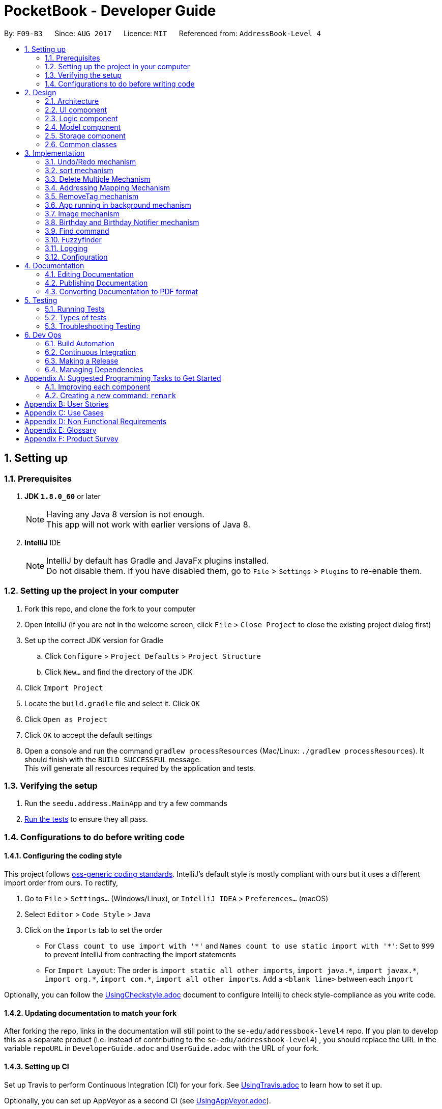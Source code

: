 ﻿= PocketBook - Developer Guide
:toc:
:toc-title:
:toc-placement: preamble
:sectnums:
:imagesDir: images
:stylesDir: stylesheets
ifdef::env-github[]
:tip-caption: :bulb:
:note-caption: :information_source:
endif::[]
ifdef::env-github,env-browser[:outfilesuffix: .adoc]
:repoURL: https://github.com/se-edu/addressbook-level4/tree/master

By: `F09-B3`      Since: `AUG 2017`      Licence: `MIT`      Referenced from: `AddressBook-Level 4`

== Setting up

=== Prerequisites

. *JDK `1.8.0_60`* or later
+
[NOTE]
Having any Java 8 version is not enough. +
This app will not work with earlier versions of Java 8.
+

. *IntelliJ* IDE
+
[NOTE]
IntelliJ by default has Gradle and JavaFx plugins installed. +
Do not disable them. If you have disabled them, go to `File` > `Settings` > `Plugins` to re-enable them.


=== Setting up the project in your computer

. Fork this repo, and clone the fork to your computer
. Open IntelliJ (if you are not in the welcome screen, click `File` > `Close Project` to close the existing project dialog first)
. Set up the correct JDK version for Gradle
.. Click `Configure` > `Project Defaults` > `Project Structure`
.. Click `New...` and find the directory of the JDK
. Click `Import Project`
. Locate the `build.gradle` file and select it. Click `OK`
. Click `Open as Project`
. Click `OK` to accept the default settings
. Open a console and run the command `gradlew processResources` (Mac/Linux: `./gradlew processResources`). It should finish with the `BUILD SUCCESSFUL` message. +
This will generate all resources required by the application and tests.

=== Verifying the setup

. Run the `seedu.address.MainApp` and try a few commands
. link:#testing[Run the tests] to ensure they all pass.

=== Configurations to do before writing code

==== Configuring the coding style

This project follows https://github.com/oss-generic/process/blob/master/docs/CodingStandards.md[oss-generic coding standards]. IntelliJ's default style is mostly compliant with ours but it uses a different import order from ours. To rectify,

. Go to `File` > `Settings...` (Windows/Linux), or `IntelliJ IDEA` > `Preferences...` (macOS)
. Select `Editor` > `Code Style` > `Java`
. Click on the `Imports` tab to set the order

* For `Class count to use import with '\*'` and `Names count to use static import with '*'`: Set to `999` to prevent IntelliJ from contracting the import statements
* For `Import Layout`: The order is `import static all other imports`, `import java.\*`, `import javax.*`, `import org.\*`, `import com.*`, `import all other imports`. Add a `<blank line>` between each `import`

Optionally, you can follow the <<UsingCheckstyle#, UsingCheckstyle.adoc>> document to configure Intellij to check style-compliance as you write code.

==== Updating documentation to match your fork

After forking the repo, links in the documentation will still point to the `se-edu/addressbook-level4` repo. If you plan to develop this as a separate product (i.e. instead of contributing to the `se-edu/addressbook-level4`) , you should replace the URL in the variable `repoURL` in `DeveloperGuide.adoc` and `UserGuide.adoc` with the URL of your fork.

==== Setting up CI

Set up Travis to perform Continuous Integration (CI) for your fork. See <<UsingTravis#, UsingTravis.adoc>> to learn how to set it up.

Optionally, you can set up AppVeyor as a second CI (see <<UsingAppVeyor#, UsingAppVeyor.adoc>>).

[NOTE]
Having both Travis and AppVeyor ensures your App works on both Unix-based platforms and Windows-based platforms (Travis is Unix-based and AppVeyor is Windows-based)

==== Getting started with coding

When you are ready to start coding,

1. Get some sense of the overall design by reading the link:#architecture[Architecture] section.
2. Take a look at the section link:#suggested-programming-tasks-to-get-started[Suggested Programming Tasks to Get Started].

== Design

=== Architecture

image::Architecture.png[width="600"]
_Figure 2.1.1 : Architecture Diagram_

The *_Architecture Diagram_* given above explains the high-level design of the App. Given below is a quick overview of each component.

[TIP]
The `.pptx` files used to create diagrams in this document can be found in the link:{repoURL}/docs/diagrams/[diagrams] folder. To update a diagram, modify the diagram in the pptx file, select the objects of the diagram, and choose `Save as picture`.

`Main` has only one class called link:{repoURL}/src/main/java/seedu/address/MainApp.java[`MainApp`]. It is responsible for,

* At app launch: Initializes the components in the correct sequence, and connects them up with each other.
* At shut down: Shuts down the components and invokes cleanup method where necessary.

link:#common-classes[*`Commons`*] represents a collection of classes used by multiple other components. Two of those classes play important roles at the architecture level.

* `EventsCenter` : This class (written using https://github.com/google/guava/wiki/EventBusExplained[Google's Event Bus library]) is used by components to communicate with other components using events (i.e. a form of _Event Driven_ design)
* `LogsCenter` : Used by many classes to write log messages to the App's log file.

The rest of the App consists of four components.

* link:#ui-component[*`UI`*] : The UI of the App.
* link:#logic-component[*`Logic`*] : The command executor.
* link:#model-component[*`Model`*] : Holds the data of the App in-memory.
* link:#storage-component[*`Storage`*] : Reads data from, and writes data to, the hard disk.

Each of the four components

* Defines its _API_ in an `interface` with the same name as the Component.
* Exposes its functionality using a `{Component Name}Manager` class.

For example, the `Logic` component (see the class diagram given below) defines it's API in the `Logic.java` interface and exposes its functionality using the `LogicManager.java` class.

image::LogicClassDiagram.png[width="800"]
_Figure 2.1.2 : Class Diagram of the Logic Component_

[discrete]
==== Events-Driven nature of the design

The _Sequence Diagram_ below shows how the components interact for the scenario where the user issues the command `delete 1`.

image::SDforDeletePerson.png[width="800"]
_Figure 2.1.3a : Component interactions for `delete 1` command (part 1)_

[NOTE]
Note how the `Model` simply raises a `AddressBookChangedEvent` when the Address Book data are changed, instead of asking the `Storage` to save the updates to the hard disk.

The diagram below shows how the `EventsCenter` reacts to that event, which eventually results in the updates being saved to the hard disk and the status bar of the UI being updated to reflect the 'Last Updated' time.

image::SDforDeletePersonEventHandling.png[width="800"]
_Figure 2.1.3b : Component interactions for `delete 1` command (part 2)_

[NOTE]
Note how the event is propagated through the `EventsCenter` to the `Storage` and `UI` without `Model` having to be coupled to either of them. This is an example of how this Event Driven approach helps us reduce direct coupling between components.

The sections below give more details of each component.

=== UI component

image::UiClassDiagram.png[width="800"]
_Figure 2.2.1 : Structure of the UI Component_

*API* : link:{repoURL}/src/main/java/seedu/address/ui/Ui.java[`Ui.java`]

The UI consists of a `MainWindow` that is made up of parts e.g.`CommandBox`, `ResultDisplay`, `PersonListPanel`, `StatusBarFooter`, `BrowserPanel` etc. All these, including the `MainWindow`, inherit from the abstract `UiPart` class.

The `UI` component uses JavaFx UI framework. The layout of these UI parts are defined in matching `.fxml` files that are in the `src/main/resources/view` folder. For example, the layout of the link:{repoURL}/src/main/java/seedu/address/ui/MainWindow.java[`MainWindow`] is specified in link:{repoURL}/src/main/resources/view/MainWindow.fxml[`MainWindow.fxml`]

The `UI` component,

* Executes user commands using the `Logic` component.
* Binds itself to some data in the `Model` so that the UI can auto-update when data in the `Model` change.
* Responds to events raised from various parts of the App and updates the UI accordingly.

=== Logic component

image::LogicClassDiagram.png[width="800"]
_Figure 2.3.1 : Structure of the Logic Component_

image::LogicCommandClassDiagram.png[width="800"]
_Figure 2.3.2 : Structure of Commands in the Logic Component. This diagram shows finer details concerning `XYZCommand` and `Command` in Figure 2.3.1_

*API* :
link:{repoURL}/src/main/java/seedu/address/logic/Logic.java[`Logic.java`]

.  `Logic` uses the `AddressBookParser` class to parse the user command.
.  This results in a `Command` object which is executed by the `LogicManager`.
.  The command execution can affect the `Model` (e.g. adding a person) and/or raise events.
.  The result of the command execution is encapsulated as a `CommandResult` object which is passed back to the `Ui`.

Given below is the Sequence Diagram for interactions within the `Logic` component for the `execute("delete 1")` API call.

image::DeletePersonSdForLogic.png[width="800"]
_Figure 2.3.1 : Interactions Inside the Logic Component for the `delete 1` Command_

=== Model component

image::ModelClassDiagram.png[width="800"]
_Figure 2.4.1 : Structure of the Model Component_

*API* : link:{repoURL}/src/main/java/seedu/address/model/Model.java[`Model.java`]

The `Model`,

* stores a `UserPref` object that represents the user's preferences.
* stores the Address Book data.
* exposes an unmodifiable `ObservableList<ReadOnlyPerson>` that can be 'observed' e.g. the UI can be bound to this list so that the UI automatically updates when the data in the list change.
* does not depend on any of the other three components.

=== Storage component

image::StorageClassDiagram.png[width="800"]
_Figure 2.5.1 : Structure of the Storage Component_

*API* : link:{repoURL}/src/main/java/seedu/address/storage/Storage.java[`Storage.java`]

The `Storage` component,

* can save `UserPref` objects in json format and read it back.
* can save the Address Book data in xml format and read it back.

=== Common classes

Classes used by multiple components are in the `seedu.addressbook.commons` package.

== Implementation

This section describes some noteworthy details on how certain features are implemented.

// tag::undoredo[]
=== Undo/Redo mechanism

The undo/redo mechanism is facilitated by an `UndoRedoStack`, which resides inside `LogicManager`. It supports undoing and redoing of commands that modifies the state of the address book (e.g. `add`, `edit`). Such commands will inherit from `UndoableCommand`.

`UndoRedoStack` only deals with `UndoableCommands`. Commands that cannot be undone will inherit from `Command` instead. The following diagram shows the inheritance diagram for commands:

image::LogicCommandClassDiagram.png[width="800"]

As you can see from the diagram, `UndoableCommand` adds an extra layer between the abstract `Command` class and concrete commands that can be undone, such as the `DeleteCommand`. Note that extra tasks need to be done when executing a command in an _undoable_ way, such as saving the state of the address book before execution. `UndoableCommand` contains the high-level algorithm for those extra tasks while the child classes implements the details of how to execute the specific command. Note that this technique of putting the high-level algorithm in the parent class and lower-level steps of the algorithm in child classes is also known as the https://www.tutorialspoint.com/design_pattern/template_pattern.htm[template pattern].

Commands that are not undoable are implemented this way:
[source,java]
----
public class ListCommand extends Command {
    @Override
    public CommandResult execute() {
        // ... list logic ...
    }
}
----

With the extra layer, the commands that are undoable are implemented this way:
[source,java]
----
public abstract class UndoableCommand extends Command {
    @Override
    public CommandResult execute() {
        // ... undo logic ...

        executeUndoableCommand();
    }
}

public class DeleteCommand extends UndoableCommand {
    @Override
    public CommandResult executeUndoableCommand() {
        // ... delete logic ...
    }
}
----

Suppose that the user has just launched the application. The `UndoRedoStack` will be empty at the beginning.

The user executes a new `UndoableCommand`, `delete 5`, to delete the 5th person in the address book. The current state of the address book is saved before the `delete 5` command executes. The `delete 5` command will then be pushed onto the `undoStack` (the current state is saved together with the command).

image::UndoRedoStartingStackDiagram.png[width="800"]

As the user continues to use the program, more commands are added into the `undoStack`. For example, the user may execute `add n/David ...` to add a new person.

image::UndoRedoNewCommand1StackDiagram.png[width="800"]

[NOTE]
If a command fails its execution, it will not be pushed to the `UndoRedoStack` at all.

The user now decides that adding the person was a mistake, and decides to undo that action using `undo`.

We will pop the most recent command out of the `undoStack` and push it back to the `redoStack`. We will restore the address book to the state before the `add` command executed.

image::UndoRedoExecuteUndoStackDiagram.png[width="800"]

[NOTE]
If the `undoStack` is empty, then there are no other commands left to be undone, and an `Exception` will be thrown when popping the `undoStack`.

The following sequence diagram shows how the undo operation works:

image::UndoRedoSequenceDiagram.png[width="800"]

The redo does the exact opposite (pops from `redoStack`, push to `undoStack`, and restores the address book to the state after the command is executed).

[NOTE]
If the `redoStack` is empty, then there are no other commands left to be redone, and an `Exception` will be thrown when popping the `redoStack`.

The user now decides to execute a new command, `clear`. As before, `clear` will be pushed into the `undoStack`. This time the `redoStack` is no longer empty. It will be purged as it no longer make sense to redo the `add n/David` command (this is the behavior that most modern desktop applications follow).

image::UndoRedoNewCommand2StackDiagram.png[width="800"]

Commands that are not undoable are not added into the `undoStack`. For example, `list`, which inherits from `Command` rather than `UndoableCommand`, will not be added after execution:

image::UndoRedoNewCommand3StackDiagram.png[width="800"]

The following activity diagram summarize what happens inside the `UndoRedoStack` when a user executes a new command:

image::UndoRedoActivityDiagram.png[width="200"]

==== Design Considerations

**Aspect:** Implementation of `UndoableCommand` +
**Alternative 1 (current choice):** Add a new abstract method `executeUndoableCommand()` +
**Pros:** We will not lose any undone/redone functionality as it is now part of the default behaviour. Classes that deal with `Command` do not have to know that `executeUndoableCommand()` exist. +
**Cons:** Hard for new developers to understand the template pattern. +
**Alternative 2:** Just override `execute()` +
**Pros:** Does not involve the template pattern, easier for new developers to understand. +
**Cons:** Classes that inherit from `UndoableCommand` must remember to call `super.execute()`, or lose the ability to undo/redo.

---

**Aspect:** How undo & redo executes +
**Alternative 1 (current choice):** Saves the entire address book. +
**Pros:** Easy to implement. +
**Cons:** May have performance issues in terms of memory usage. +
**Alternative 2:** Individual command knows how to undo/redo by itself. +
**Pros:** Will use less memory (e.g. for `delete`, just save the person being deleted). +
**Cons:** We must ensure that the implementation of each individual command are correct.

---

**Aspect:** Type of commands that can be undone/redone +
**Alternative 1 (current choice):** Only include commands that modifies the address book (`add`, `clear`, `edit`). +
**Pros:** We only revert changes that are hard to change back (the view can easily be re-modified as no data are lost). +
**Cons:** User might think that undo also applies when the list is modified (undoing filtering for example), only to realize that it does not do that, after executing `undo`. +
**Alternative 2:** Include all commands. +
**Pros:** Might be more intuitive for the user. +
**Cons:** User have no way of skipping such commands if he or she just want to reset the state of the address book and not the view. +
**Additional Info:** See our discussion  https://github.com/se-edu/addressbook-level4/issues/390#issuecomment-298936672[here].

---

**Aspect:** Data structure to support the undo/redo commands +
**Alternative 1 (current choice):** Use separate stack for undo and redo +
**Pros:** Easy to understand for new Computer Science student undergraduates to understand, who are likely to be the new incoming developers of our project. +
**Cons:** Logic is duplicated twice. For example, when a new command is executed, we must remember to update both `HistoryManager` and `UndoRedoStack`. +
**Alternative 2:** Use `HistoryManager` for undo/redo +
**Pros:** We do not need to maintain a separate stack, and just reuse what is already in the codebase. +
**Cons:** Requires dealing with commands that have already been undone: We must remember to skip these commands. Violates Single Responsibility Principle and Separation of Concerns as `HistoryManager` now needs to do two different things. +
// end::undoredo[]

// tag::sort[]
=== sort mechanism

The sort mechanism is operates from sorting the 'internalList' in 'UniquePersonList' which resides in the model componet. Sort supports reformatting the current list of person according to the user's chosen details in ascending order. Such commands will inherit from `Command`.

With the help of sortCommandParser, the user's sorting type preference will be extracted from the CLI and passed into sortCommand.Invalid sorting type or command will not be sorted, and parseException will be generated:

image::SortCommandDiagram.png[width="800"]

As you can see from the diagram, `SortCommandParser` validates and extract the user's sorting type request. SortCommand will call the model component to sort the 'interalList'. Invalid Commands will be handled by ParseException command to prompt user for a correct sorting type.

Commands that are not sortable are implemented this way:
[source,java]
----
public SortCommand(String sortType) {
    this.sortType = sortType;
}

@Override
public CommandResult execute() throws CommandException {
    //... list logic ...
}
----
Commands that are not sortable will be handled by ParseException:
[source,java]
----
catch (IllegalValueException ive) {
    throw new ParseException(
        String.format(MESSAGE_INVALID_COMMAND_FORMAT, SortCommand.MESSAGE_USAGE));
}
----

Suppose that the user has just launched the application. The `internalList` is filled with these four persons. A sample of the outlook of internalist is shown below.

image::OriginalInternalList.png[width="800"]

The user executes a new `SortCommand`, `sort number`, to sort all person in the address book by their phone number. interalList in 'UniquePersonList' should then be sorted.

image::SortedNumberList.png[width="800"]

As the user continues to use the program, the user can request for a different sort command. For example, the user may execute sort name to interalList by their name.

image::OriginalInternalList.png[width="800"]

The following sequence diagram shows how the sort operation works:

image::SortSequenceDiagram.png[width="800"]

[NOTE]
The user may choose to sort the persons by other parameters. The parameters includes : name, number, address, email, remark, birthday.

If a command fails its execution, no sorting will be done and a parse Exception will be used to handle the format for incorrect Commands.

==== Design Considerations

**Aspect:** Implementation of `SortCommand` +
**Alternative 1 (current choice):** Sort the interalList via `Collections.sort()` and  +
**Pros:** We will be able to sort using merge or Tim sort which offers a stable and efficient (O(n log n)) efficiency +
**Cons:** May not be optimal when sorting again after adding one new person only. +
**Alternative 2:** Implement different algorithm depends on different type or number of persons added +
**Pros:** Able to obtain optimal efficiency for sorting everytime. +
**Cons:** Alot of code needed for all the different types of persons added to ensure better efficiency than Tim sort.

---

**Aspect:** Sorting persons based on type +
**Alternative 1 (current choice):** Uses Lambdas to sort. +
**Pros:** Clean one line code to compare person to sort. +
**Cons:** - +
**Alternative 2:** Individual Comparator for person object based on sorting parameter. +
*Pros:** Sort the persons based on comparator, more free play to the comparisons in sorting. +
**Cons:** Less efficient as more context switch is needed, resulting in higher overhead time.

// tag::DeleteMultiple[]
=== Delete Multiple Mechanism

The delete multiple mechanism is a edit of the previous `delete` command. It enables the user to delete several persons
from the address book in one command.

The `DeleteCommandParser` will parse all the given `Index`(es) provided by the user and creates a new `DeleteCommand` with the provided indices.
The `DeleteCommand` will then go through the list of `Person` and delete all the `Person` of the given `Index`

Implementation of deleting multiple `Person` from address book:
[source, java]
----
private String deleteAllSelectedPersonFromAddressBook() throws CommandException {
    StringJoiner joiner = new StringJoiner(COMMA);
    List<ReadOnlyPerson> lastShownList = model.getFilteredPersonList();
    for (int i = targetIndex.length - 1; i >= 0; i--) {
        if (targetIndex[i].getZeroBased() >= lastShownList.size()) {
            throw new CommandException(Messages.MESSAGE_INVALID_PERSON_DISPLAYED_INDEX);
        }

        ReadOnlyPerson personToDelete =
                        lastShownList.get(targetIndex[i].getZeroBased());

        deletePersonFromAddressBook(joiner, personToDelete);
    }
    return joiner.toString();
}
----
==== Design Considerations

**Aspect:** Implementation of `DeleteCommandParser` +
**Alternative 1 (current choice):** Edit the parser to take in several values  +
**Pros:** Reduce the need for a new class and increases efficiency +
**Cons:** Editing the previous `DeleteCommandParser` is not ideal +
**Alternative 2:** Implement another parser called `DeleteMultipleCommandParser` +
**Pros:** Can call the `DeleteCommandParser` several times rather than creating a new algorithm +
**Cons:** Extra command. Extra classes. Reduces inefficiency as several `DeleteCommandParser` needs to be created

**Aspect:** Implementation of `DeleteCommand` +
**Alternative 1 (current choice):** Edit the command to take in several `Index`  +
**Pros:** Reduce the need for a new class and increases efficiency +
**Cons:** Editing the previous `DeleteCommand` is not ideal +
**Alternative 2:** Implement another command called `DeleteMultipleCommand` +
**Pros:** Can call `DeleteCommand` several times rather than creating a new algorithm +
**Cons:** Extra command. Extra classes. Reduces inefficiency as several `DeleteCommand` needs to be created

// end::DeleteMultiple[]

// tag::Map[]
=== Addressing Mapping Mechanism

The mapping mechanism is facilitated by `MapWindow` and `MapCommand`, which resides within `UI` and `Model` component respectively.
It creates a new pop-up browser showing the `Address` of the selected `Person` on Google Maps.
This mechanism works side by side with the `Address` field of each `Person`.

`MapCommandParser` parses the `Index` entered by the user and passes it to a new `MapCommand` which will call the `Model` function to show
the selected `Person` address on a pop-up browser.

[NOTE]
Multiple maps can be opened at the same time.

Implementation of mapping in `MapWindow`:
[source, java]
----
private void displayMap(ReadOnlyPerson person) {
    String mapUrl = GOOGLE_MAPS_URL_PREFIX
                + person.getAddress().getMapableAddress().replaceAll(SPACE, PLUS)
                + GOOGLE_SEARCH_URL_SUFFIX;
    map.getEngine().load(mapUrl);
}
----
==== Design Considerations

**Aspect:** Implementation of browser +
**Alternative 1 (current choice):** Shows map on new pop-up browser  +
**Pros:** Allows multiple maps to be shown +
**Cons:** Required more browsers to be shown and may slow down the processing speed of the app +
**Alternative 2:** Shows map on the built-in browser on app UI +
**Pros:** Removes the need for more pop-up windows +
**Cons:** Unable to show several maps at once

**Aspect:** Implementation with or without Google Maps API +
**Alternative 1 (current choice):** Implement map with browser and Google Maps URl +
**Pros:** Reduce the need to include Google Maps API with may slow down the app and increase size of app +
**Cons:** The browser may not be as reliable compared to the API +
**Alternative 2:** Implement map with Google Maps API +
**Pros:** More stable and reliable compared to using browser and URL +
**Cons:** Increases app size and may slow down app

// end::Map[]

// tag::RemoveTag[]
=== RemoveTag mechanism

The removetag mechanism is facilitated by `RemoveTagCommand` and `RemoveTagCommandParser`, which resides within the `Logic` component.
It deletes the tag specified by the user from all or one `Person` selected by the user.
This mechanism works side by side with the `Tag` list of each `Person`.

`RemoveTagCommandParser` parses the `Index` specified by the user and passes it to a new `RemoveTagCommand`.
If no `Index` were specified by the user, the `Tag` will be deleted from all the `Person` in the address book.

[NOTE]
The `Tag` will also be deleted from the list of tags in the address book if it is deleted from all `Person`

Implementation of removing tag from single `Person`:
[source, java]
----
private String removeTagFromPerson(int index) throws CommandException {
    List<ReadOnlyPerson> lastShownList = model.getFilteredPersonList();
    ReadOnlyPerson person = lastShownList.get(index);
    boolean result = removeAndUpdate(person);
    if (!result) {
        throw new CommandException(MESSAGE_TAG_NOT_FOUND_IN_PERSON);
    }
    return person.getName().fullName;
}
----

Implementation of removing tag from all `Person`:
[source, java]
----
 private void removeTagFromAllPerson() throws CommandException {
    List<ReadOnlyPerson> lastShownList = model.getFilteredPersonList();
    for (ReadOnlyPerson person: lastShownList) {
        removeAndUpdate(person);
    }
}
----
==== Design Considerations

**Aspect:** Implementation to delete `Tag` from all or single `Person` +
**Alternative 1 (current choice):** Allows users to choose between deleting from single or all `Person` +
**Pros:** Allows more freedom for the user +
**Cons:** Requires more processing and more prone to errors +
**Alternative 2:** Only allow user to delete `Tag` from all `Person` +
**Pros:** Reduces the complexity and reduces chances for errors +
**Cons:** Very rigid. User cannot choose to delete from single user and may not be useful.

// end::RemoveTag[]

// tag::Background[]
=== App running in background mechanism

The background app mechanism is facilitated by the `MainApp`. It creates a system tray icon whenever a new PocketBook app is started.

`MainApp` first determines if the system tray is supported in the current platform. It then creates a tray icon with a pop-up menu.
It will try to add the tray icon to the system tray and provides an easier access to the app. Moreover, it will be able to reduce subsequent startup times of the app.

[NOTE]
The app can only be exited fully using the `Exit` command or menu option.

Implementation to add icon to system tray:
[source, java]
----
private void startTray() {
    Platform.setImplicitExit(false);
    if (!SystemTray.isSupported()) {
        logger.warning(MESSAGE_TRAY_UNSUPPORTED);
        return;
    }
    initTrayIcon();
    try {
        tray = SystemTray.getSystemTray();
        tray.add(trayIcon);
    } catch (AWTException e) {
        logger.warning(MESSAGE_ADD_TRAY_ICON_FAIL);
    }
}
----
// end::Background[]

// tag::Image[]

=== Image mechanism

The image mechanism is facilitated by the `ImageCommandParser` and `ImageCommand`, which resides within the `Logic` component,
It adds/edits/removes the `ProfilePicture` of a `Person`.

`ImageCommandParser` parses the `Index` provided by the user and passes it to a new `ImageCommand`. +
If `remove` is detected in the input, the `ProfilePicture` of the selected by the user will be deleted and reset to default. +
Else, a file browser pop-up to allow user to choose which picture they would like to choose as the `Person` 's `ProfilePicture`.

Implementation of `ImageCommand`:
[source, java]
----
private ReadOnlyPerson updateDisplayPicture(List<ReadOnlyPerson> lastShownList,
    ReadOnlyPerson personToEdit) throws PersonNotFoundException {

    ReadOnlyPerson editedPerson;
    if (remove) {
        editedPerson = removeDisplayPicture(personToEdit);
    } else {
        editedPerson = selectDisplayPicture(lastShownList, personToEdit);
    }
    return editedPerson;
}
----
==== Design Considerations

**Aspect:** Implementation of method to choose file +
**Alternative 1 (current choice):** Opens a FileChooser dialog to allow user to choose photo +
**Pros:** Allows more freedom for the user +
**Cons:** Requires more processing and more prone to errors +
**Alternative 2:** Only allow user to input the file location in CLI +
**Pros:** Reduces the complexity and reduces chances for errors +
**Cons:** Very rigid. User will have a hard time finding the file path of the image.
// end::Image[]

// tag::BirthdayNotifier[]
=== Birthday and Birthday Notifier mechanism

The birthday notifier mechanism is facilitated by a `BirthdayNotifier`, which resides within the `Model` component.
It creates a pop-up every time the app is run to inform the user of any birthdays that happen to fall on that day.
This mechanism works side by side with the `Birthday` field of each `Person`.

`BirthdayNotifier` is created and run in the `MainApp` every time the app is run. `BirthdayNotifier` will then check
through the `Birthday` of the list of `Person` that was passed in from `MainApp`. It will then create a
`BirthdayPopup` to show the list of `Person` with birthdays on that day. These relationships are illustrated in the
diagram below.

image::BirthdayNotifierDiagram.png[width = "800"]

Implementation of checking through all the `Person` in `BirthdayNotifier`:
[source,java]
----
for (ReadOnlyPerson e: list) {
    if (e.getDay() == date && e.getMonth() == month) {
        people.add(e.getName().toString());
    }
}

if(people.size() > 0) {
    createPopup(people.toArray(new String[people.size()]));
}
----

The popup creation is implemented this way:
[source,java]
----
private JDialog frame = new JDialog();
private GridBagConstraints constraints = new GridBagConstraints();

public BirthdayPopup(String[] person) {
    createFrame(person.length);
    createIcon();
    createCloseButton();
    createMessage(person);
    createPopup();
}
----

Suppose that the user has just launched the application. The `MainApp` will create `BirthdayNotifier` to check
through the `Birthday` s.

If there is at least one `Person` with a birthday on that day, `BirthdayNotifier` will create a new `BirthdayPopup`
at the bottom right hand corner to inform the user. An example is shown below.

image::BirthdayPopup.png[width = "400"]

[NOTE]
If the `Person` 's birthday is not set, it'll not affect `BirthdayNotifier`.

The following sequence diagram shows how the `BirthdayNotifier` works:

image::BirthdayNotifierSequenceDiagram.png[width = "800"]

[NOTE]
If there are no birthdays on that day or if the address book is empty, no popup will be shown.

The following activity diagram summarize what happens when a user runs the application:

image::BirthdayNotifierActivityDiagram.png[width = "200"]

==== Design Considerations

**Aspect:** When to show popup +
**Alternative 1 (current choice):** Show popup during startup of application +
**Pros:** User will most likely see the popup since the user just started the application +
**Cons:** Popup may not show when the date has changed +
**Alternative 2:** Show popup when the date changes +
**Pros:** The birthday list is constantly updated and shown to user +
**Cons:** The user may not be paying attention and will miss the popup +
**Additional Information:** planning to implement both options

---

**Aspect:** Implementation of `BirthdayPopup` frame +
**Alternative 1 (current choice):** Using JDialog +
**Pros:** JDialog does not create an application bar in the task bar +
**Cons:** JDialog does not come with default buttons for maximizing or minimizing +
**Alternative 2:** Using JFrame +
**Pros:** JFrame comes with default buttons to close, maximize and minimize etc. +
**Cons:** JFrame will create an application bar in the task bar (ugly)

---

**Aspect:** Implementation of `BirthdayPopup` timer +
**Alternative 1 (current choice):** Use a timer to close the popup after 5 seconds +
**Pros:** Closes the dialog automatically and duration of pause can be changed +
**Cons:** The user may not get a chance to see the popup +
**Alternative 2:** Don't use a timer +
**Pros:** The user determines when to close it and gets a chance to see the popup +
**Cons:** The user has to manually close it. Maybe be troublesome. +
**Additional Information:** Planning to implement a timer reset when the mouse hovers above the popup

---

**Aspect:** Size of popup +
**Alternative 1 (current choice):** Size of popup depends on the number of birthdays +
**Pros:** The message will not be lost and it can contain any amount of names +
**Cons:** The popup may get very large +
**Alternative 2:** Fixed size for popup +
**Pros:** Very neat and consistent +
**Cons:** If the list of names gets too big, some names will not be shown +

---
// end::BirthdayNotifier[]

// tag::ShowCommand[]
=== Find command

The 'find' command was originally used only to search for users by name. Now it can be used to display all members of a single tag. An example of its use is shown below:

    AddressBook contains: Alfred (tagged as friend), Bruce (tagged as colleague), Richard (tagged as both friend and colleague)
    User enters the command: find t\friend
    ---------------------
    The program returns by listing: Alfred and Richard

The FindCommand class itself relies on having a search predicate passed to the constructor as input, so that class required fairly minimal modification to take a predicate of type TagContainsKeywordPredicate as well as NameContainsKeywordsPredicate.

The FindCommandParser includes code to differentiate between a search by name and by tag, and produces either a TagContainsKeywordPredicate or NameContainsKeywordsPredicate as appropriate.

image::FindCommandArchitecture.png[width="800"]


==== Design Considerations

**Aspect:** Specificity of user input +
**Alternative 1 (current choice):** Users are required to enter the full and exact tag name, including case +
**Pros:** System will not output persons not in the intended tag +
**Cons:** Inconvenient for users who forget or misinput the exact names of tags +
**Alternative 2:** System searches all tags that contain the given keyword +
**Pros:** More convenient to users who do not wish to remember the exact name of every tag +
**Cons:** May return output that is unintended by the user (e.g. listing members of "girlfriend" when the user searches for "friend") +

---

**Aspect:** Can only search by a single tag at a time +
**Alternative 1 (current choice):** Users may enter one tag as a keyword by which to search by +
**Cons:** Users may wish to search for the intersection of a tag and another tag, or a tag and a name (e.g. all friends named John) +
**Alternative 2:** Searching for multiple tags returns the intersection of those tags +
**Pros:** Allows users to very easily track down individuals by specifying which groups they are in +
**Cons:** Makes it difficult to construct complex large subsets of the addressbook +
**Alternative 3:** Searching for multiple tags returns the union of those tags +
**Pros:** Useful when one 'category' of persons might be split across multiple tags +
**Cons:** Makes it difficult to track down individuals by inputting all tags that they are in +

---

// end::ShowCommand[]

// tag::Fuzzyfinder[]
=== Fuzzyfinder

The 'fuzzyfind' command largely operates like the 'find' command, with the caveat that it searches all substrings of contact names, not just words of contact names. This can be illustrated with the following example:

    AddressBook contains: Simon, Jim, Chrissi
    User searches for: Si
    ---------------------
    'find' command: returns nothing
    'fuzzyfind' command: returns Simon, Chrissi (both contain 'si')

Fuzzyfind differs from Find by the predicate being used to test each user input string with each AddressBook Name string. In this case, a new Predicate Subclass called 'NameContainsSubstringsPredicate' was created that uses 'string.contains()' instead of 'string.equals()' to check for the existence of substrings.

Firstly the FuzzfindCommandParser breaks up the user input string by whitespaces and stores each smaller string in a string array. It then initializes a new FuzzyfindCommand object with the aforementioned 'NameContainsSubstringsPredicate' attribute. This results in the predicate being called during the '.execute()' method of the FuzzyCommand class, which will in turn update FilteredList of the current model object. Thus displaying all the users that match the predicate.

Note that a substring match can return a lot more unexpected results than a strict word match, so it is best used if the 'find' command does not return the person you are looking for, or if you cannot remember the exact name of the person.

---
// end::Fuzzyfinder[]

=== Logging

We are using `java.util.logging` package for logging. The `LogsCenter` class is used to manage the logging levels and logging destinations.

* The logging level can be controlled using the `logLevel` setting in the configuration file (See link:#configuration[Configuration])
* The `Logger` for a class can be obtained using `LogsCenter.getLogger(Class)` which will log messages according to the specified logging level
* Currently log messages are output through: `Console` and to a `.log` file.

*Logging Levels*

* `SEVERE` : Critical problem detected which may possibly cause the termination of the application
* `WARNING` : Can continue, but with caution
* `INFO` : Information showing the noteworthy actions by the App
* `FINE` : Details that is not usually noteworthy but may be useful in debugging e.g. print the actual list instead of just its size

=== Configuration

Certain properties of the application can be controlled (e.g App name, logging level) through the configuration file (default: `config.json`).

== Documentation

We use asciidoc for writing documentation.

[NOTE]
We chose asciidoc over Markdown because asciidoc, although a bit more complex than Markdown, provides more flexibility in formatting.

=== Editing Documentation

See <<UsingGradle#rendering-asciidoc-files, UsingGradle.adoc>> to learn how to render `.adoc` files locally to preview the end result of your edits.
Alternatively, you can download the AsciiDoc plugin for IntelliJ, which allows you to preview the changes you have made to your `.adoc` files in real-time.

=== Publishing Documentation

See <<UsingTravis#deploying-github-pages, UsingTravis.adoc>> to learn how to deploy GitHub Pages using Travis.

=== Converting Documentation to PDF format

We use https://www.google.com/chrome/browser/desktop/[Google Chrome] for converting documentation to PDF format, as Chrome's PDF engine preserves hyperlinks used in webpages.

Here are the steps to convert the project documentation files to PDF format.

.  Follow the instructions in <<UsingGradle#rendering-asciidoc-files, UsingGradle.adoc>> to convert the AsciiDoc files in the `docs/` directory to HTML format.
.  Go to your generated HTML files in the `build/docs` folder, right click on them and select `Open with` -> `Google Chrome`.
.  Within Chrome, click on the `Print` option in Chrome's menu.
.  Set the destination to `Save as PDF`, then click `Save` to save a copy of the file in PDF format. For best results, use the settings indicated in the screenshot below.

image::chrome_save_as_pdf.png[width="300"]
_Figure 5.6.1 : Saving documentation as PDF files in Chrome_

== Testing

=== Running Tests

There are three ways to run tests.

[TIP]
The most reliable way to run tests is the 3rd one. The first two methods might fail some GUI tests due to platform/resolution-specific idiosyncrasies.

*Method 1: Using IntelliJ JUnit test runner*

* To run all tests, right-click on the `src/test/java` folder and choose `Run 'All Tests'`
* To run a subset of tests, you can right-click on a test package, test class, or a test and choose `Run 'ABC'`

*Method 2: Using Gradle*

* Open a console and run the command `gradlew clean allTests` (Mac/Linux: `./gradlew clean allTests`)

[NOTE]
See <<UsingGradle#, UsingGradle.adoc>> for more info on how to run tests using Gradle.

*Method 3: Using Gradle (headless)*

Thanks to the https://github.com/TestFX/TestFX[TestFX] library we use, our GUI tests can be run in the _headless_ mode. In the headless mode, GUI tests do not show up on the screen. That means the developer can do other things on the Computer while the tests are running.

To run tests in headless mode, open a console and run the command `gradlew clean headless allTests` (Mac/Linux: `./gradlew clean headless allTests`)

=== Types of tests

We have two types of tests:

.  *GUI Tests* - These are tests involving the GUI. They include,
.. _System Tests_ that test the entire App by simulating user actions on the GUI. These are in the `systemtests` package.
.. _Unit tests_ that test the individual components. These are in `seedu.address.ui` package.
.  *Non-GUI Tests* - These are tests not involving the GUI. They include,
..  _Unit tests_ targeting the lowest level methods/classes. +
e.g. `seedu.address.commons.StringUtilTest`
..  _Integration tests_ that are checking the integration of multiple code units (those code units are assumed to be working). +
e.g. `seedu.address.storage.StorageManagerTest`
..  Hybrids of unit and integration tests. These test are checking multiple code units as well as how the are connected together. +
e.g. `seedu.address.logic.LogicManagerTest`


=== Troubleshooting Testing
**Problem: `HelpWindowTest` fails with a `NullPointerException`.**

* Reason: One of its dependencies, `UserGuide.html` in `src/main/resources/docs` is missing.
* Solution: Execute Gradle task `processResources`.

== Dev Ops

=== Build Automation

See <<UsingGradle#, UsingGradle.adoc>> to learn how to use Gradle for build automation.

=== Continuous Integration

We use https://travis-ci.org/[Travis CI] and https://www.appveyor.com/[AppVeyor] to perform _Continuous Integration_ on our projects. See <<UsingTravis#, UsingTravis.adoc>> and <<UsingAppVeyor#, UsingAppVeyor.adoc>> for more details.

=== Making a Release

Here are the steps to create a new release.

.  Update the version number in link:{repoURL}/src/main/java/seedu/address/MainApp.java[`MainApp.java`].
.  Generate a JAR file <<UsingGradle#creating-the-jar-file, using Gradle>>.
.  Tag the repo with the version number. e.g. `v0.1`
.  https://help.github.com/articles/creating-releases/[Create a new release using GitHub] and upload the JAR file you created.

=== Managing Dependencies

A project often depends on third-party libraries. For example, Address Book depends on the http://wiki.fasterxml.com/JacksonHome[Jackson library] for XML parsing. Managing these _dependencies_ can be automated using Gradle. For example, Gradle can download the dependencies automatically, which is better than these alternatives. +
a. Include those libraries in the repo (this bloats the repo size) +
b. Require developers to download those libraries manually (this creates extra work for developers)

[appendix]
== Suggested Programming Tasks to Get Started

Suggested path for new programmers:

1. First, add small local-impact (i.e. the impact of the change does not go beyond the component) enhancements to one component at a time. Some suggestions are given in this section link:#improving-each-component[Improving a Component].

2. Next, add a feature that touches multiple components to learn how to implement an end-to-end feature across all components. The section link:#creating-a-new-command-code-remark-code[Creating a new command: `remark`] explains how to go about adding such a feature.

=== Improving each component

Each individual exercise in this section is component-based (i.e. you would not need to modify the other components to get it to work).

[discrete]
==== `Logic` component

[TIP]
Do take a look at the link:#logic-component[Design: Logic Component] section before attempting to modify the `Logic` component.

. Add a shorthand equivalent alias for each of the individual commands. For example, besides typing `clear`, the user can also type `c` to remove all persons in the list.
+
****
* Hints
** Just like we store each individual command word constant `COMMAND_WORD` inside `*Command.java` (e.g.  link:{repoURL}/src/main/java/seedu/address/logic/commands/FindCommand.java[`FindCommand#COMMAND_WORD`], link:{repoURL}/src/main/java/seedu/address/logic/commands/DeleteCommand.java[`DeleteCommand#COMMAND_WORD`]), you need a new constant for aliases as well (e.g. `FindCommand#COMMAND_ALIAS`).
** link:{repoURL}/src/main/java/seedu/address/logic/parser/AddressBookParser.java[`AddressBookParser`] is responsible for analyzing command words.
* Solution
** Modify the switch statement in link:{repoURL}/src/main/java/seedu/address/logic/parser/AddressBookParser.java[`AddressBookParser#parseCommand(String)`] such that both the proper command word and alias can be used to execute the same intended command.
** See this https://github.com/se-edu/addressbook-level4/pull/590/files[PR] for the full solution.
****

[discrete]
==== `Model` component

[TIP]
Do take a look at the link:#model-component[Design: Model Component] section before attempting to modify the `Model` component.

. Add a `removeTag(Tag)` method. The specified tag will be removed from everyone in the address book.
+
****
* Hints
** The link:{repoURL}/src/main/java/seedu/address/model/Model.java[`Model`] API needs to be updated.
**  Find out which of the existing API methods in  link:{repoURL}/src/main/java/seedu/address/model/AddressBook.java[`AddressBook`] and link:{repoURL}/src/main/java/seedu/address/model/person/Person.java[`Person`] classes can be used to implement the tag removal logic. link:{repoURL}/src/main/java/seedu/address/model/AddressBook.java[`AddressBook`] allows you to update a person, and link:{repoURL}/src/main/java/seedu/address/model/person/Person.java[`Person`] allows you to update the tags.
* Solution
** Add the implementation of `deleteTag(Tag)` method in link:{repoURL}/src/main/java/seedu/address/model/ModelManager.java[`ModelManager`]. Loop through each person, and remove the `tag` from each person.
** See this https://github.com/se-edu/addressbook-level4/pull/591/files[PR] for the full solution.
****

[discrete]
==== `Ui` component

[TIP]
Do take a look at the link:#ui-component[Design: UI Component] section before attempting to modify the `UI` component.

. Use different colors for different tags inside person cards. For example, `friends` tags can be all in grey, and `colleagues` tags can be all in red.
+
**Before**
+
image::getting-started-ui-tag-before.png[width="300"]
+
**After**
+
image::getting-started-ui-tag-after.png[width="300"]
+
****
* Hints
** The tag labels are created inside link:{repoURL}/src/main/java/seedu/address/ui/PersonCard.java[`PersonCard#initTags(ReadOnlyPerson)`] (`new Label(tag.tagName)`). https://docs.oracle.com/javase/8/javafx/api/javafx/scene/control/Label.html[JavaFX's `Label` class] allows you to modify the style of each Label, such as changing its color.
** Use the .css attribute `-fx-background-color` to add a color.
* Solution
** See this https://github.com/se-edu/addressbook-level4/pull/592/files[PR] for the full solution.
****

. Modify link:{repoURL}/src/main/java/seedu/address/commons/events/ui/NewResultAvailableEvent.java[`NewResultAvailableEvent`] such that link:{repoURL}/src/main/java/seedu/address/ui/ResultDisplay.java[`ResultDisplay`] can show a different style on error (currently it shows the same regardless of errors).
+
**Before**
+
image::getting-started-ui-result-before.png[width="200"]
+
**After**
+
image::getting-started-ui-result-after.png[width="200"]
+
****
* Hints
** link:{repoURL}/src/main/java/seedu/address/commons/events/ui/NewResultAvailableEvent.java[`NewResultAvailableEvent`] is raised by link:{repoURL}/src/main/java/seedu/address/ui/CommandBox.java[`CommandBox`] which also knows whether the result is a success or failure, and is caught by link:{repoURL}/src/main/java/seedu/address/ui/ResultDisplay.java[`ResultDisplay`] which is where we want to change the style to.
** Refer to link:{repoURL}/src/main/java/seedu/address/ui/CommandBox.java[`CommandBox`] for an example on how to display an error.
* Solution
** Modify link:{repoURL}/src/main/java/seedu/address/commons/events/ui/NewResultAvailableEvent.java[`NewResultAvailableEvent`] 's constructor so that users of the event can indicate whether an error has occurred.
** Modify link:{repoURL}/src/main/java/seedu/address/ui/ResultDisplay.java[`ResultDisplay#handleNewResultAvailableEvent(event)`] to react to this event appropriately.
** See this https://github.com/se-edu/addressbook-level4/pull/593/files[PR] for the full solution.
****

. Modify the link:{repoURL}/src/main/java/seedu/address/ui/StatusBarFooter.java[`StatusBarFooter`] to show the total number of people in the address book.
+
**Before**
+
image::getting-started-ui-status-before.png[width="500"]
+
**After**
+
image::getting-started-ui-status-after.png[width="500"]
+
****
* Hints
** link:{repoURL}/src/main/resources/view/StatusBarFooter.fxml[`StatusBarFooter.fxml`] will need a new `StatusBar`. Be sure to set the `GridPane.columnIndex` properly for each `StatusBar` to avoid misalignment!
** link:{repoURL}/src/main/java/seedu/address/ui/StatusBarFooter.java[`StatusBarFooter`] needs to initialize the status bar on application start, and to update it accordingly whenever the address book is updated.
* Solution
** Modify the constructor of link:{repoURL}/src/main/java/seedu/address/ui/StatusBarFooter.java[`StatusBarFooter`] to take in the number of persons when the application just started.
** Use link:{repoURL}/src/main/java/seedu/address/ui/StatusBarFooter.java[`StatusBarFooter#handleAddressBookChangedEvent(AddressBookChangedEvent)`] to update the number of persons whenever there are new changes to the addressbook.
** See this https://github.com/se-edu/addressbook-level4/pull/596/files[PR] for the full solution.
****

[discrete]
==== `Storage` component

[TIP]
Do take a look at the link:#storage-component[Design: Storage Component] section before attempting to modify the `Storage` component.

. Add a new method `backupAddressBook(ReadOnlyAddressBook)`, so that the address book can be saved in a fixed temporary location.
+
****
* Hint
** Add the API method in link:{repoURL}/src/main/java/seedu/address/storage/AddressBookStorage.java[`AddressBookStorage`] interface.
** Implement the logic in link:{repoURL}/src/main/java/seedu/address/storage/StorageManager.java[`StorageManager`] class.
* Solution
** See this https://github.com/se-edu/addressbook-level4/pull/594/files[PR] for the full solution.
****

=== Creating a new command: `remark`

By creating this command, you will get a chance to learn how to implement a feature end-to-end, touching all major components of the app.

==== Description
Edits the remark for a person specified in the `INDEX`. +
Format: `remark INDEX r/[REMARK]`

Examples:

* `remark 1 r/Likes to drink coffee.` +
Edits the remark for the first person to `Likes to drink coffee.`
* `remark 1 r/` +
Removes the remark for the first person.

==== Step-by-step Instructions

===== [Step 1] Logic: Teach the app to accept 'remark' which does nothing
Let's start by teaching the application how to parse a `remark` command. We will add the logic of `remark` later.

**Main:**

. Add a `RemarkCommand` that extends link:{repoURL}/src/main/java/seedu/address/logic/commands/UndoableCommand.java[`UndoableCommand`]. Upon execution, it should just throw an `Exception`.
. Modify link:{repoURL}/src/main/java/seedu/address/logic/parser/AddressBookParser.java[`AddressBookParser`] to accept a `RemarkCommand`.

**Tests:**

. Add `RemarkCommandTest` that tests that `executeUndoableCommand()` throws an Exception.
. Add new test method to link:{repoURL}/src/test/java/seedu/address/logic/parser/AddressBookParserTest.java[`AddressBookParserTest`], which tests that typing "remark" returns an instance of `RemarkCommand`.

===== [Step 2] Logic: Teach the app to accept 'remark' arguments
Let's teach the application to parse arguments that our `remark` command will accept. E.g. `1 r/Likes to drink coffee.`

**Main:**

. Modify `RemarkCommand` to take in an `Index` and `String` and print those two parameters as the error message.
. Add `RemarkCommandParser` that knows how to parse two arguments, one index and one with prefix 'r/'.
. Modify link:{repoURL}/src/main/java/seedu/address/logic/parser/AddressBookParser.java[`AddressBookParser`] to use the newly implemented `RemarkCommandParser`.

**Tests:**

. Modify `RemarkCommandTest` to test the `RemarkCommand#equals()` method.
. Add `RemarkCommandParserTest` that tests different boundary values
for `RemarkCommandParser`.
. Modify link:{repoURL}/src/test/java/seedu/address/logic/parser/AddressBookParserTest.java[`AddressBookParserTest`] to test that the correct command is generated according to the user input.

===== [Step 3] Ui: Add a placeholder for remark in `PersonCard`
Let's add a placeholder on all our link:{repoURL}/src/main/java/seedu/address/ui/PersonCard.java[`PersonCard`] s to display a remark for each person later.

**Main:**

. Add a `Label` with any random text inside link:{repoURL}/src/main/resources/view/PersonListCard.fxml[`PersonListCard.fxml`].
. Add FXML annotation in link:{repoURL}/src/main/java/seedu/address/ui/PersonCard.java[`PersonCard`] to tie the variable to the actual label.

**Tests:**

. Modify link:{repoURL}/src/test/java/guitests/guihandles/PersonCardHandle.java[`PersonCardHandle`] so that future tests can read the contents of the remark label.

===== [Step 4] Model: Add `Remark` class
We have to properly encapsulate the remark in our link:{repoURL}/src/main/java/seedu/address/model/person/ReadOnlyPerson.java[`ReadOnlyPerson`] class. Instead of just using a `String`, let's follow the conventional class structure that the codebase already uses by adding a `Remark` class.

**Main:**

. Add `Remark` to model component (you can copy from link:{repoURL}/src/main/java/seedu/address/model/person/Address.java[`Address`], remove the regex and change the names accordingly).
. Modify `RemarkCommand` to now take in a `Remark` instead of a `String`.

**Tests:**

. Add test for `Remark`, to test the `Remark#equals()` method.

===== [Step 5] Model: Modify `ReadOnlyPerson` to support a `Remark` field
Now we have the `Remark` class, we need to actually use it inside link:{repoURL}/src/main/java/seedu/address/model/person/ReadOnlyPerson.java[`ReadOnlyPerson`].

**Main:**

. Add three methods `setRemark(Remark)`, `getRemark()` and `remarkProperty()`. Be sure to implement these newly created methods in link:{repoURL}/src/main/java/seedu/address/model/person/ReadOnlyPerson.java[`Person`], which implements the link:{repoURL}/src/main/java/seedu/address/model/person/ReadOnlyPerson.java[`ReadOnlyPerson`] interface.
. You may assume that the user will not be able to use the `add` and `edit` commands to modify the remarks field (i.e. the person will be created without a remark).
. Modify link:{repoURL}/src/main/java/seedu/address/model/util/SampleDataUtil.java/[`SampleDataUtil`] to add remarks for the sample data (delete your `addressBook.xml` so that the application will load the sample data when you launch it.)

===== [Step 6] Storage: Add `Remark` field to `XmlAdaptedPerson` class
We now have `Remark` s for `Person` s, but they will be gone when we exit the application. Let's modify link:{repoURL}/src/main/java/seedu/address/storage/XmlAdaptedPerson.java[`XmlAdaptedPerson`] to include a `Remark` field so that it will be saved.

**Main:**

. Add a new Xml field for `Remark`.
. Be sure to modify the logic of the constructor and `toModelType()`, which handles the conversion to/from  link:{repoURL}/src/main/java/seedu/address/model/person/ReadOnlyPerson.java[`ReadOnlyPerson`].

**Tests:**

. Fix `validAddressBook.xml` such that the XML tests will not fail due to a missing `<remark>` element.

===== [Step 7] Ui: Connect `Remark` field to `PersonCard`
Our remark label in link:{repoURL}/src/main/java/seedu/address/ui/PersonCard.java[`PersonCard`] is still a placeholder. Let's bring it to life by binding it with the actual `remark` field.

**Main:**

. Modify link:{repoURL}/src/main/java/seedu/address/ui/PersonCard.java[`PersonCard#bindListeners()`] to add the binding for `remark`.

**Tests:**

. Modify link:{repoURL}/src/test/java/seedu/address/ui/testutil/GuiTestAssert.java[`GuiTestAssert#assertCardDisplaysPerson(...)`] so that it will compare the remark label.
. In link:{repoURL}/src/test/java/seedu/address/ui/PersonCardTest.java[`PersonCardTest`], call `personWithTags.setRemark(ALICE.getRemark())` to test that changes in the link:{repoURL}/src/main/java/seedu/address/model/person/ReadOnlyPerson.java[`Person`] 's remark correctly updates the corresponding link:{repoURL}/src/main/java/seedu/address/ui/PersonCard.java[`PersonCard`].

===== [Step 8] Logic: Implement `RemarkCommand#execute()` logic
We now have everything set up... but we still can't modify the remarks. Let's finish it up by adding in actual logic for our `remark` command.

**Main:**

. Replace the logic in `RemarkCommand#execute()` (that currently just throws an `Exception`), with the actual logic to modify the remarks of a person.

**Tests:**

. Update `RemarkCommandTest` to test that the `execute()` logic works.

==== Full Solution

See this https://github.com/se-edu/addressbook-level4/pull/599[PR] for the step-by-step solution.

[appendix]
== User Stories

Priorities: High (must have) - `* * \*`, Medium (nice to have) - `* \*`, Low (unlikely to have) - `*`

[width="59%",cols="22%,<23%,<25%,<30%",options="header",]
|=======================================================================
|Priority |As a ... |I want to ... |So that I can...
|`* * *` |new user |see usage instructions |refer to instructions when I forget how to use the App

|`* * *` |user |add a new person |

|`* * *` |user |delete a person |remove entries that I no longer need

|`* * *` |user |find a person by name |locate details of persons without having to go through the entire list

|`* * *` |user |include email service | email my contacts through the app directly

|`* * *` |user |sort the contact list by Name/contact number/email/address | view the people in ascending order of types of data chosen

|`* *` |user |do a confirmation step before clearing the whole addressbook | no longer accidentally delete all my data

|`* *` |user |see the next closest search results if search fails | find a person without getting their name exactly correct (fuzzy searching)

|`* *` |user |have a quick reference bar pop up whenever a user enters a single word command (e.g. 'add' will show an example of the full add command structure) | use commands without always having to memorise the command structure or always open the help window

|`* *` |user |get the time where the user is added | find person based on time added

|`* *` |user |show all contacts within a certain tag | scan everyone relevant to one topic

|`* *` |user |use shortcuts for commands | save time and access information easily

|`* *` |user |be able to see the most searched person | find most relevant person

|`* *` |user |be able to complete the command words itself | dont need to remember the command names

|`* *` |user |see my most recently and commonly used commands when I focus the text entry bar | quickly access my most recent and commonly used commands quickly

|`* *` |user |hide link:#private-contact-detail[private contact details] by default |minimize chance of someone else seeing them by accident

|`* *` |user |add birthday to each person | "remember" birthdays :P

|`* *` |user |Have a prompt beep when an incorrect command is entered | a sound reminder that i typed a wrong command

|`* *` |user |able add another user without following strict format | not have to remember/ refer to help for adding a person

|`* *` |user |able to create multiple copies of addressbooks | use different addressbooks for different situations

|`*` |user that likes to use tags | remove a specified tag from every person with one command | minimize effort and
 save time

|`*` |user |use google maps to search for the address of person |plan a trip to his/her address easily

|`*` |user |find a random person |conduct lucky draw winners

|`*` |user |import contacts from another addressbook | reduce repetitive work to save time and effort

|`*` |user |include Instagram link to person |keep track of his/her Instagram status

|`*` |user with many persons in the address book |sort persons by name |locate a person easily

|`*` |user |toggle privacy status by pressing a hotkey while cursor is over the field | make setting/unsetting privacy easier

|`*` |user |choose which data columns are displayed |only see information that I am interested in

|`*` |user |reverse the order data is listed in |quickly see the last item in the sorted list

|`*` |user |rename tags automatically for every person with a tag |change the tag in many places much more easily than changing it for each person

|`*` |user |add relationships between contacts |have the app automatically suggest contacts when I am using it based on which contacts are grouped together

|`*` |user |choose between a light and a dark mode |use a colour scheme that is healthy for my eyes

|`*` |user |let other uses add their data in for me by linking over the web |not have to enter in as much data for every contact

|`*` |user |startup the app with a picture/inspirational quote instead of a blank background | decorate the GUI, make it look prettier

|`*` |user |see when I added/last edited a contact to the addressbook | know when the data is out of date
|=======================================================================

{More to be added}

[appendix]
== Use Cases

(For all use cases below, the *System* is the `AddressBook` and the *Actor* is the `user`, unless specified otherwise)

[discrete]
=== Use case: Delete person

*MSS*

1.  User requests to list persons
2.  AddressBook shows a list of persons
3.  User requests to delete a specific person in the list
4.  AddressBook deletes the person
+
Use case ends.

*Extensions*

[none]
* 2a. The list is empty.
+
Use case ends.

* 3a. The given index is invalid.
+
[none]
** 3a1. AddressBook shows an error message.
+
Use case resumes at step 2.

[discrete]
=== Use case: Delete multiple persons simultaneously

*MSS*

1.  User requests to list persons
2.  AddressBook shows a list of persons
3.  User requests to delete a number of specific person in the list
4.  AddressBook deletes the persons
+
Use case ends.

*Extensions*

[none]
* 2a. The list is empty.
+
Use case ends.

* 3a. The given index is invalid.
+
[none]
** 3a1. AddressBook shows an error message.
+
Use case resumes at step 2.

[discrete]
=== Use case: Add person

*MSS*

1.  User requests to add a person
2.  AddressBook shows the format to add a person
3.  User provides relevant details according to format
4.  AddressBook adds the person
+
Use case ends.

*Extensions*

[none]
* 3a. Wrong format provided.
+
[none]
** 3a1. AddressBook shows an error message, prompt with correct format again.
+
Use case resumes at step 2.

[discrete]
=== Use case: Edit person

*MSS*

1.  User requests to list persons
2.  AddressBook shows a list of persons
3.  User requests to edit a specific person in the list
4.  AddressBook updates the information of person
+
Use case ends.

*Extensions*

[none]
* 2a. The list is empty.
+
Use case ends.

* 3a. The given index is invalid.
+
[none]
** 3a1. AddressBook shows an error message.
+
Use case resumes at step 2.

* 3b. The new information is in the wrong format.
+
[none]
** 3b1. AddressBook shows an error message.
+
Use case resumes at step 2.

[discrete]
=== Use case: Find person

*MSS*

1.  User requests to find a person
2.  AddressBook shows the format to find a person
3.  User provides name of the person according to format
4.  AddressBook finds and shows the person
+
Use case ends.

*Extensions*

[none]
* 3a. Wrong format provided.
+
[none]
** 3a1. AddressBook shows an error message, prompt with correct format again.
+
Use case resumes at step 2.

[discrete]
=== Use case: Show people in tag

*MSS*

1.  User requests to show a tag
2.  AddressBook shows the format to show a tag
3.  User provides name of the tag according to format
4.  AddressBook finds and lists all people in tag
+
Use case ends.

*Extensions*

[none]
* 3a. Wrong format provided.
+
[none]
** 3a1. AddressBook shows an error message, prompt with correct format again.
+
Use case resumes at step 2.

[discrete]
=== Use case: Sort person

*MSS*

1.  User requests to sort all person
2.  AddressBook shows the format to sort a person
3.  User provides information on the type of sorting needed
4.  AddressBook sorts all persons and display on list
+
Use case ends.

*Extensions*

[none]
* 3a. Wrong format provided.
+
[none]
** 3a1. AddressBook shows an error message, prompt with correct format again.
+
Use case resumes at step 2.

[discrete]
=== Use case: Email person

*MSS*

1.  User requests a list of all persons
2.  AddressBook shows the list of all persons
3.  User provides information the person to Email
4.  AddressBook opens up in Gmail webpage with the person's relevant details inside
+
Use case ends.

*Extensions*

[none]
* 3a. Wrong format provided.
+
[none]
** 3a1. AddressBook shows an error message, prompt with correct format again.
+
Use case resumes at step 2.

[discrete]
=== Use case: Change Tag Colour

*MSS*

1.  User requests to change color of tags
2.  AddressBook changes color of the tag according to the color code provided by user.

+
Use case ends.

*Extensions*

[none]
* 1a. Wrong format/ color code provided.
+
[none]
** 1a1. AddressBook shows an error message, prompt with correct format again.
+
Use case resumes at step 1.

[discrete]
=== Use case: Change Tag Font

*MSS*

1.  User requests to change font of tags
2.  AddressBook changes font of the tag according to the font type provided by user.

+
Use case ends.

*Extensions*

[none]
* 1a. Wrong format provided.
+
[none]
** 1a1. AddressBook shows an error message, prompt with correct format again.
+
Use case resumes at step 1.

[discrete]
=== Use case: Find Random Person

*MSS*

1.  User requests to find a random person
2.  AddressBook shows one random person

+
Use case ends.

*Extensions*

[none]
* 1a. Wrong format provided.
+
[none]
** 1a1. AddressBook shows an error message, prompt with correct format again.
+
Use case resumes at step 1.

[discrete]
=== Use case: Removes tag from all persons

*MSS*

1.  User requests to remove a selected tag
2.  AddressBook removes selected tag from all persons

+
Use case ends.

*Extensions*

[none]
* 1a. Wrong format provided.
+
[none]
** 1a1. AddressBook shows an error message, prompt with correct format again.
+
Use case resumes at step 1.

[none]
* 1b. No such tag found in AddressBook
+
[none]
** 1b1. AddressBook shows an error message, prompt user to enter a valid tag.
+
Use case resumes at step 1.

[discrete]
=== Use case: Add Birthday to person

*MSS*

1.  User requests a list of all persons
2.  AddressBook shows the list of all persons
3.  User requests to create birthday information for a person
4.  AddressBook updates information on specified person
+
Use case ends.

*Extensions*

[none]
* 2a. The list is empty.
+
Use case ends.

* 3a. The given index is invalid.
+
[none]
** 3a1. AddressBook shows an error message.
+
Use case resumes at step 2.

* 3b. The given birthday is in the wrong format.
+
[none]
** 3b1. AddressBook shows an error message.
+
Use case resumes at step 2.

[discrete]
=== Use case: Edit Birthday of person

*MSS*

1.  User requests a list of all persons
2.  AddressBook shows the list of all persons
3.  User requests to update birthday information for a person
4.  AddressBook updates information on specified person
+
Use case ends.

*Extensions*

[none]
* 2a. The list is empty.
+
Use case ends.

* 3a. The given index is invalid.
+
[none]
** 3a1. AddressBook shows an error message.
+
Use case resumes at step 2.

* 3b. The given birthday is in the wrong format.
+
[none]
** 3b1. AddressBook shows an error message.
+
Use case resumes at step 2.

[discrete]
=== Use case: Clone AddressBook

*MSS*

1.  User requests to clone AddressBook
2.  AddressBook asks user to input name for new AddressBook
3.  User inputs name of new AddressBook
4.  AddressBook creates a new copy of the current AddressBook with the new name
+
Use case ends.

*Extensions*

* 3a. The given name is invalid (wrong format or duplicate name).
+
[none]
** 3a1. AddressBook shows an error message.
+
Use case resumes at step 2.

[discrete]
=== Use case: Find Address on person using Google Maps

*MSS*

1.  User requests a list of all persons
2.  AddressBook shows the list of all persons
3.  User requests to find the location of a person's address
4.  AddressBook shows the specified person's address on Google Maps API
+
Use case ends.

*Extensions*

[none]
* 2a. The list is empty.
+
Use case ends.

* 3a. The given index is invalid.
+
[none]
** 3a1. AddressBook shows an error message.
+
Use case resumes at step 2.

[discrete]
=== Use case: Import contacts from another AddressBook

*MSS*

1.  User requests to import AddressBook
2.  AddressBook asks user to select AddressBook for import
3.  User inputs name and location of new AddressBook
4.  AddressBook imports all the contact (persons) listed in the AddressBook specified
+
Use case ends.

*Extensions*

* 3a. The given location or name is invalid (wrong format or duplicate name).
+
[none]
** 3a1. AddressBook shows an error message.
+
Use case resumes at step 2.

[discrete]
=== Use case: Add Instagram account information to person

*MSS*

1.  User requests a list of all persons
2.  AddressBook shows the list of all persons
3.  User requests to create Instagram information for a person
4.  AddressBook updates information on specified person
+
Use case ends.

*Extensions*

[none]
* 2a. The list is empty.
+
Use case ends.

* 3a. The given index is invalid.
+
[none]
** 3a1. AddressBook shows an error message.
+
Use case resumes at step 2.

* 3b. The given Instagram account link is in the wrong format.
+
[none]
** 3b1. AddressBook shows an error message.
+
Use case resumes at step 2.

{More to be added}

[appendix]
== Non Functional Requirements

.  Should work on any link:#mainstream-os[mainstream OS] as long as it has Java `1.8.0_60` or higher installed.
.  Should be able to hold up to 1000 persons without a noticeable sluggishness in performance for typical usage.
.  A user with above average typing speed for regular English text (i.e. not code, not system admin commands) should be able to accomplish most of the tasks faster using commands than using the mouse.
.  Should work on both 32 bit and 64 bit environment.
.  Should have features to protect data of persons
.  Should be able to handle long names. (up to 26 characters)
.  Should be able to change the font type and size easily.
.  Latest version should be prompted to download when available.
.  No lag should last more than two seconds for any command given.
.  All changes in AddressBook should be stored in the log file.
.  User should be able to intuitively learn the application of AddressBook with ease (No need to refer to helpguide for every usage)
.  Colour contrast should be optimal for even color-blind users.
.  User should be able to accomplish all task possible by using CommandLine only.
.  Startup time should be less than 5 seconds.
.  Database should be easily portable systems or users
.  Application should not crash and burn from invalid data.
.  Will back up data during errors to prevent loss of data

{More to be added}

[appendix]
== Glossary

[[AddressBook]]
Name of the application

....
AddressBook
....


[[Format]]
The specific method for input in the command Line.

....
sort, list, add n/John Doe p/98765432 e/johnd@example.com a/311, Clementi Ave 2, #02-25 t/friends t/owesMoney
....

[[UI]]
User Interface

....
The ways the application look from placement of buttons, to command lines
....

[[mainstream-os]]
Mainstream OS

....
Windows, Linux, Unix, OS-X
....

[[private-contact-detail]]
Private contact detail

....
A contact detail that is not meant to be shared with others
....

[appendix]
== Product Survey

*Contacts*

Author: Samsung Galaxy S8+

Pros:

* Bright colour contrasts - Different buttons have different colours that brings user attention to their specific needs.
* Intuitive User Interface - No words needed for use to know how to find/ add / delete persons
* Large amount of contacts can be stored - Caters for people with a lot of Contacts
* Sorted in AlphaNumerical Sequence - Easy to search for person via Name.

Cons:

* No undo button for last added person
* No redo button to reverse undo
* Unable to add more fields required for different persons.
* Unable to sort via other means.
* Unable to find person via tag

*Contacts*

Author: Xiaomi Redmi Note 4X

Pros:

* Shows recently searched persons
* Able to pin a contact to the top of the list
* Scroll bar to select contacts from any alphabet
* Able to share contact
* Able to backup contacts on a online server
* Able to sync between multiple AddressBooks on different devices
* Able to add picture to contact
* Able to send email directly

Cons:

* Cannot undo changes made
* Unable to add tags to persons
* Unable to sort by other means
